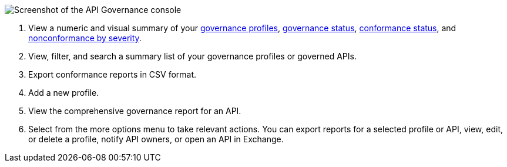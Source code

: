 // Partial reused in index.adoc and monitor-api-conformance.adoc 

image::api-gov-console.png[Screenshot of the API Governance console]

[calloutlist]
. View a numeric and visual summary of your <<gov-profiles,governance profiles>>, <<governed-apis,governance status>>, <<api-conformance,conformance status>>, and <<nonconformance-severity,nonconformance by severity>>.
. View, filter, and search a summary list of your governance profiles or governed APIs.
. Export conformance reports in CSV format.
. Add a new profile.
. View the comprehensive governance report for an API.
. Select from the more options menu to take relevant actions. You can export reports for a selected profile or API, view, edit, or delete a profile, notify API owners, or open an API in Exchange.